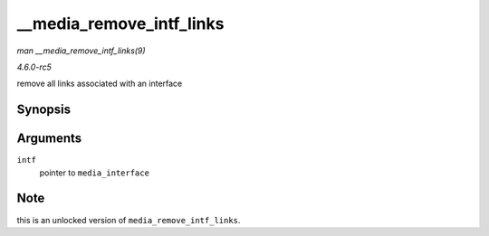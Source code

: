 .. -*- coding: utf-8; mode: rst -*-

.. _API---media-remove-intf-links:

=========================
__media_remove_intf_links
=========================

*man __media_remove_intf_links(9)*

*4.6.0-rc5*

remove all links associated with an interface


Synopsis
========

.. c:function:: void __media_remove_intf_links( struct media_interface * intf )

Arguments
=========

``intf``
    pointer to ``media_interface``


Note
====

this is an unlocked version of ``media_remove_intf_links``.


.. ------------------------------------------------------------------------------
.. This file was automatically converted from DocBook-XML with the dbxml
.. library (https://github.com/return42/sphkerneldoc). The origin XML comes
.. from the linux kernel, refer to:
..
.. * https://github.com/torvalds/linux/tree/master/Documentation/DocBook
.. ------------------------------------------------------------------------------
